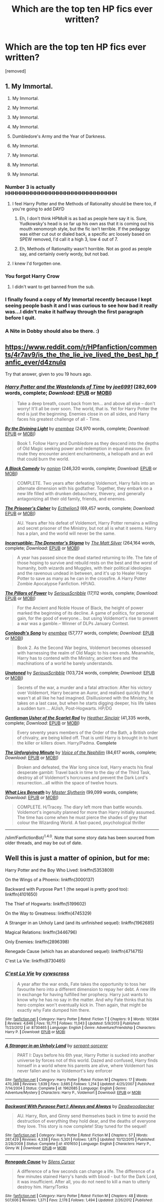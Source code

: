 #+TITLE: Which are the top ten HP fics ever written?

* Which are the top ten HP fics ever written?
:PROPERTIES:
:Author: ronnorron
:Score: 6
:DateUnix: 1467752668.0
:DateShort: 2016-Jul-06
:FlairText: Discussion
:END:
[removed]


** 1.  My Immortal.

2.  My Immortal.

3.  My Immortal.

4.  My Immortal.

5.  My Immortal.

6.  Dumbledore's Army and the Year of Darkness.

7.  My Immortal.

8.  My Immortal.

9.  My Immortal.

10. My Immortal.
:PROPERTIES:
:Author: FloreatCastellum
:Score: 13
:DateUnix: 1467753494.0
:DateShort: 2016-Jul-06
:END:

*** Number 3 is actually HHHHHHHHHHHHHHHHHHHHHHHHHHHHHH
:PROPERTIES:
:Author: yarglethatblargle
:Score: 4
:DateUnix: 1467755424.0
:DateShort: 2016-Jul-06
:END:

**** I feel Harry Potter and the Methods of Rationality should be there too, if you're going to add DAYD
:PROPERTIES:
:Author: dysphere
:Score: 4
:DateUnix: 1467755508.0
:DateShort: 2016-Jul-06
:END:

***** Eh, I don't think HPMoR is as bad as people here say it is. Sure, Yudkowsky's head is so far up his own ass that it is coming out his mouth xenomorph style, but the fic isn't terrible. If the pedagogy was either cut out or dialed back, a specific arc loosely based on SPEW removed, I'd call it a high 3, low 4 out of 7.
:PROPERTIES:
:Author: yarglethatblargle
:Score: 3
:DateUnix: 1467755809.0
:DateShort: 2016-Jul-06
:END:


***** Eh, Methods of Rationality wasn't horrible. Not as good as people say, and certainly overly wordy, but not bad.
:PROPERTIES:
:Author: HelloBeautifulChild
:Score: 1
:DateUnix: 1467829053.0
:DateShort: 2016-Jul-06
:END:


**** I knew I'd forgotten one.
:PROPERTIES:
:Author: FloreatCastellum
:Score: 2
:DateUnix: 1467755752.0
:DateShort: 2016-Jul-06
:END:


*** You forgot *Harry Crow*
:PROPERTIES:
:Author: InquisitorCOC
:Score: 3
:DateUnix: 1467758501.0
:DateShort: 2016-Jul-06
:END:

**** I didn't want to get banned from the sub.
:PROPERTIES:
:Author: FloreatCastellum
:Score: 7
:DateUnix: 1467758710.0
:DateShort: 2016-Jul-06
:END:


*** I finally found a copy of My Immortal recently because I kept seeing people bash it and I was curious to see how bad it really was...I didn't make it halfway through the first paragraph before I quit.
:PROPERTIES:
:Author: PhiloftheFuture2014
:Score: 2
:DateUnix: 1467900551.0
:DateShort: 2016-Jul-07
:END:


*** A Nite in Dobby should also be there. :)
:PROPERTIES:
:Score: 1
:DateUnix: 1467829516.0
:DateShort: 2016-Jul-06
:END:


** [[https://www.reddit.com/r/HPfanfiction/comments/4r7av9/is_the_the_lie_ive_lived_the_best_hp_fanfic_ever/d4znulq]]

Try that answer, given to you 19 hours ago.
:PROPERTIES:
:Author: PossiblyTupac
:Score: 3
:DateUnix: 1467764441.0
:DateShort: 2016-Jul-06
:END:

*** [[http://www.fanfiction.net/s/4068153/1/][*/Harry Potter and the Wastelands of Time/*]] by [[https://www.fanfiction.net/u/557425/joe6991][/joe6991/]] (282,609 words, complete; /Download/: [[http://www.ff2ebook.com/old/ffn-bot/index.php?id=4068153&source=ff&filetype=epub][EPUB]] or [[http://www.ff2ebook.com/old/ffn-bot/index.php?id=4068153&source=ff&filetype=mobi][MOBI]])

#+begin_quote
  Take a deep breath, count back from ten... and above all else -- don't worry! It'll all be over soon. The world, that is. Yet for Harry Potter the end is just the beginning. Enemies close in on all sides, and Harry faces his greatest challenge of all - Time.
#+end_quote

[[http://www.fanfiction.net/s/5201703/1/][*/By the Divining Light/*]] by [[https://www.fanfiction.net/u/980211/enembee][/enembee/]] (24,970 words, complete; /Download/: [[http://www.ff2ebook.com/old/ffn-bot/index.php?id=5201703&source=ff&filetype=epub][EPUB]] or [[http://www.ff2ebook.com/old/ffn-bot/index.php?id=5201703&source=ff&filetype=mobi][MOBI]])

#+begin_quote
  Book 1. Follow Harry and Dumbledore as they descend into the depths of Old Magic seeking power and redemption in equal measure. En route they encounter ancient enchantments, a heliopath and an evil that could burn the world.
#+end_quote

[[http://www.fanfiction.net/s/3401052/1/][*/A Black Comedy/*]] by [[https://www.fanfiction.net/u/649528/nonjon][/nonjon/]] (246,320 words, complete; /Download/: [[http://www.ff2ebook.com/old/ffn-bot/index.php?id=3401052&source=ff&filetype=epub][EPUB]] or [[http://www.ff2ebook.com/old/ffn-bot/index.php?id=3401052&source=ff&filetype=mobi][MOBI]])

#+begin_quote
  COMPLETE. Two years after defeating Voldemort, Harry falls into an alternate dimension with his godfather. Together, they embark on a new life filled with drunken debauchery, thievery, and generally antagonizing all their old family, friends, and enemies.
#+end_quote

[[http://www.fanfiction.net/s/7309863/1/][*/The Prisoner's Cipher/*]] by [[https://www.fanfiction.net/u/1007770/Ecthelion3][/Ecthelion3/]] (69,457 words, complete; /Download/: [[http://www.ff2ebook.com/old/ffn-bot/index.php?id=7309863&source=ff&filetype=epub][EPUB]] or [[http://www.ff2ebook.com/old/ffn-bot/index.php?id=7309863&source=ff&filetype=mobi][MOBI]])

#+begin_quote
  AU. Years after his defeat of Voldemort, Harry Potter remains a willing and secret prisoner of the Ministry, but not all is what it seems. Harry has a plan, and the world will never be the same.
#+end_quote

[[http://www.fanfiction.net/s/7539141/1/][*/Incorruptible: The Dementor's Stigma/*]] by [[https://www.fanfiction.net/u/1490083/The-Matt-Silver][/The Matt Silver/]] (264,164 words, complete; /Download/: [[http://www.ff2ebook.com/old/ffn-bot/index.php?id=7539141&source=ff&filetype=epub][EPUB]] or [[http://www.ff2ebook.com/old/ffn-bot/index.php?id=7539141&source=ff&filetype=mobi][MOBI]])

#+begin_quote
  A year has passed since the dead started returning to life. The fate of those hoping to survive and rebuild rests on the best and the worst of humanity, both wizards and Muggles, with their political ideologies and the ravenous undead in between, and it's up to Healer Harry Potter to save as many as he can in the crossfire. A Harry Potter Zombie Apocalypse Fanfiction. HP/AG.
#+end_quote

[[http://www.fanfiction.net/s/6733750/1/][*/The Pillars of Power/*]] by [[https://www.fanfiction.net/u/1232425/SeriousScribble][/SeriousScribble/]] (17,112 words, complete; /Download/: [[http://www.ff2ebook.com/old/ffn-bot/index.php?id=6733750&source=ff&filetype=epub][EPUB]] or [[http://www.ff2ebook.com/old/ffn-bot/index.php?id=6733750&source=ff&filetype=mobi][MOBI]])

#+begin_quote
  For the Ancient and Noble House of Black, the height of power marked the beginning of its decline. A game of politics, for personal gain, for the good of everyone... but using Voldemort's rise to prevent a war was a gamble.-- Winner of DLPs January Contest.
#+end_quote

[[http://www.fanfiction.net/s/5971274/1/][*/Conlaodh's Song/*]] by [[https://www.fanfiction.net/u/980211/enembee][/enembee/]] (57,777 words, complete; /Download/: [[http://www.ff2ebook.com/old/ffn-bot/index.php?id=5971274&source=ff&filetype=epub][EPUB]] or [[http://www.ff2ebook.com/old/ffn-bot/index.php?id=5971274&source=ff&filetype=mobi][MOBI]])

#+begin_quote
  Book 2. As the Second War begins, Voldemort becomes obsessed with harnessing the realm of Old Magic to his own ends. Meanwhile, Harry has to contend with the Ministry, ancient foes and the machinations of a world he barely understands.
#+end_quote

[[http://www.fanfiction.net/s/8262940/1/][*/Unatoned/*]] by [[https://www.fanfiction.net/u/1232425/SeriousScribble][/SeriousScribble/]] (103,724 words, complete; /Download/: [[http://www.ff2ebook.com/old/ffn-bot/index.php?id=8262940&source=ff&filetype=epub][EPUB]] or [[http://www.ff2ebook.com/old/ffn-bot/index.php?id=8262940&source=ff&filetype=mobi][MOBI]])

#+begin_quote
  Secrets of the war, a murder and a fatal attraction: After his victory over Voldemort, Harry became an Auror, and realised quickly that it wasn't at all like he had imagined. Disillusioned with the Ministry, he takes on a last case, but when he starts digging deeper, his life takes a sudden turn ... AUish, Post-Hogwarts. HP/DG
#+end_quote

[[http://www.fanfiction.net/s/4323036/1/][*/Gentleman Usher of the Scarlet Rod/*]] by [[https://www.fanfiction.net/u/170270/Heather-Sinclair][/Heather Sinclair/]] (41,335 words, complete; /Download/: [[http://www.ff2ebook.com/old/ffn-bot/index.php?id=4323036&source=ff&filetype=epub][EPUB]] or [[http://www.ff2ebook.com/old/ffn-bot/index.php?id=4323036&source=ff&filetype=mobi][MOBI]])

#+begin_quote
  Every seventy years members of the Order of the Bath, a British order of chivalry, are being killed off. That is until Harry is brought in to hunt the killer or killers down. Harry/Padma. *Complete*
#+end_quote

[[http://www.fanfiction.net/s/6256154/1/][*/The Unforgiving Minute/*]] by [[https://www.fanfiction.net/u/1508866/Voice-of-the-Nephilim][/Voice of the Nephilim/]] (84,617 words, complete; /Download/: [[http://www.ff2ebook.com/old/ffn-bot/index.php?id=6256154&source=ff&filetype=epub][EPUB]] or [[http://www.ff2ebook.com/old/ffn-bot/index.php?id=6256154&source=ff&filetype=mobi][MOBI]])

#+begin_quote
  Broken and defeated, the War long since lost, Harry enacts his final desperate gambit: Travel back in time to the day of the Third Task, destroy all of Voldemort's horcruxes and prevent the Dark Lord's resurrection...all within the space of twelve hours.
#+end_quote

[[http://www.fanfiction.net/s/3688693/1/][*/What Lies Beneath/*]] by [[https://www.fanfiction.net/u/471812/Master-Slytherin][/Master Slytherin/]] (99,099 words, complete; /Download/: [[http://www.ff2ebook.com/old/ffn-bot/index.php?id=3688693&source=ff&filetype=epub][EPUB]] or [[http://www.ff2ebook.com/old/ffn-bot/index.php?id=3688693&source=ff&filetype=mobi][MOBI]])

#+begin_quote
  COMPLETE. H/Tracey. The diary left more than battle wounds. Voldemort's ingenuity planned for more than Harry initially assumed. The time has come when he must pierce the shades of grey that colour the Wizarding World. A fast-paced, psychological thriller
#+end_quote

--------------

/slim!FanfictionBot/^{1.4.0}. Note that some story data has been sourced from older threads, and may be out of date.
:PROPERTIES:
:Author: FanfictionBot
:Score: 1
:DateUnix: 1467764454.0
:DateShort: 2016-Jul-06
:END:


** Well this is just a matter of opinion, but for me:

Harry Potter and the Boy Who Lived: linkffn(5353809)

On the Wings of a Phoenix: linkffn(3000137)

Backward with Purpose Part 1 (the sequel is pretty good too): linkffn(4101650)

The Thief of Hogwarts: linkffn(5199602)

On the Way to Greatness: linkffn(4745329)

A Stranger in an Unholy Land (and its unfinished sequel): linkffn(1962685)

Magical Relations: linkffn(3446796)

Only Enemies: linkffn(2896398)

Renegade Cause (which has an abandoned sequel): linkffn(4714715)

C'est La Vie: linkffn(8730465)
:PROPERTIES:
:Score: 2
:DateUnix: 1467761036.0
:DateShort: 2016-Jul-06
:END:

*** [[http://www.fanfiction.net/s/8730465/1/][*/C'est La Vie/*]] by [[https://www.fanfiction.net/u/4019839/cywscross][/cywscross/]]

#+begin_quote
  A year after the war ends, Fate takes the opportunity to toss her favourite hero into a different dimension to repay her debt. A new life in exchange for having fulfilled her prophecy. Harry just wants to know why he has no say in the matter. And why Fate thinks that his hero complex won't eventually kick in. Then again, that might be exactly why Fate dumped him there.
#+end_quote

^{/Site/: [[http://www.fanfiction.net/][fanfiction.net]] *|* /Category/: Harry Potter *|* /Rated/: Fiction T *|* /Chapters/: 9 *|* /Words/: 107,884 *|* /Reviews/: 4,646 *|* /Favs/: 10,711 *|* /Follows/: 11,043 *|* /Updated/: 5/9/2013 *|* /Published/: 11/23/2012 *|* /id/: 8730465 *|* /Language/: English *|* /Genre/: Adventure/Friendship *|* /Characters/: Harry P. *|* /Download/: [[http://www.ff2ebook.com/old/ffn-bot/index.php?id=8730465&source=ff&filetype=epub][EPUB]] or [[http://www.ff2ebook.com/old/ffn-bot/index.php?id=8730465&source=ff&filetype=mobi][MOBI]]}

--------------

[[http://www.fanfiction.net/s/1962685/1/][*/A Stranger in an Unholy Land/*]] by [[https://www.fanfiction.net/u/606422/serpant-sorcerer][/serpant-sorcerer/]]

#+begin_quote
  PART I: Days before his 6th year, Harry Potter is sucked into another universe by forces not of this world. Dazed and confused, Harry finds himself in a world where his parents are alive, where Voldemort has never fallen and he is Voldemort's key enforcer
#+end_quote

^{/Site/: [[http://www.fanfiction.net/][fanfiction.net]] *|* /Category/: Harry Potter *|* /Rated/: Fiction M *|* /Chapters/: 17 *|* /Words/: 470,388 *|* /Reviews/: 1,639 *|* /Favs/: 3,685 *|* /Follows/: 1,214 *|* /Updated/: 4/25/2007 *|* /Published/: 7/14/2004 *|* /Status/: Complete *|* /id/: 1962685 *|* /Language/: English *|* /Genre/: Adventure/Mystery *|* /Characters/: Harry P., Voldemort *|* /Download/: [[http://www.ff2ebook.com/old/ffn-bot/index.php?id=1962685&source=ff&filetype=epub][EPUB]] or [[http://www.ff2ebook.com/old/ffn-bot/index.php?id=1962685&source=ff&filetype=mobi][MOBI]]}

--------------

[[http://www.fanfiction.net/s/4101650/1/][*/Backward With Purpose Part I: Always and Always/*]] by [[https://www.fanfiction.net/u/386600/Deadwoodpecker][/Deadwoodpecker/]]

#+begin_quote
  AU. Harry, Ron, and Ginny send themselves back in time to avoid the destruction of everything they hold dear, and the deaths of everyone they love. This story is now complete! Stay tuned for the sequel!
#+end_quote

^{/Site/: [[http://www.fanfiction.net/][fanfiction.net]] *|* /Category/: Harry Potter *|* /Rated/: Fiction M *|* /Chapters/: 57 *|* /Words/: 287,429 *|* /Reviews/: 4,338 *|* /Favs/: 5,301 *|* /Follows/: 1,875 *|* /Updated/: 10/12/2015 *|* /Published/: 2/28/2008 *|* /Status/: Complete *|* /id/: 4101650 *|* /Language/: English *|* /Characters/: Harry P., Ginny W. *|* /Download/: [[http://www.ff2ebook.com/old/ffn-bot/index.php?id=4101650&source=ff&filetype=epub][EPUB]] or [[http://www.ff2ebook.com/old/ffn-bot/index.php?id=4101650&source=ff&filetype=mobi][MOBI]]}

--------------

[[http://www.fanfiction.net/s/4714715/1/][*/Renegade Cause/*]] by [[https://www.fanfiction.net/u/1613119/Silens-Cursor][/Silens Cursor/]]

#+begin_quote
  A difference of a few seconds can change a life. The difference of a few minutes stained Harry's hands with blood - but for the Dark Lord, it was insufficient. After all, you do not need to kill a man to utterly destroy him. Harry/Tonks
#+end_quote

^{/Site/: [[http://www.fanfiction.net/][fanfiction.net]] *|* /Category/: Harry Potter *|* /Rated/: Fiction M *|* /Chapters/: 48 *|* /Words/: 507,606 *|* /Reviews/: 1,371 *|* /Favs/: 2,178 *|* /Follows/: 1,494 *|* /Updated/: 2/26/2012 *|* /Published/: 12/13/2008 *|* /Status/: Complete *|* /id/: 4714715 *|* /Language/: English *|* /Genre/: Tragedy/Crime *|* /Characters/: Harry P., N. Tonks *|* /Download/: [[http://www.ff2ebook.com/old/ffn-bot/index.php?id=4714715&source=ff&filetype=epub][EPUB]] or [[http://www.ff2ebook.com/old/ffn-bot/index.php?id=4714715&source=ff&filetype=mobi][MOBI]]}

--------------

[[http://www.fanfiction.net/s/5353809/1/][*/Harry Potter and the Boy Who Lived/*]] by [[https://www.fanfiction.net/u/1239654/The-Santi][/The Santi/]]

#+begin_quote
  Harry Potter loves, and is loved by, his parents, his godfather, and his brother. He isn't mistreated, abused, or neglected. So why is he a Dark Wizard? NonBWL!Harry. Not your typical Harry's brother is the Boy Who Lived story.
#+end_quote

^{/Site/: [[http://www.fanfiction.net/][fanfiction.net]] *|* /Category/: Harry Potter *|* /Rated/: Fiction M *|* /Chapters/: 12 *|* /Words/: 147,796 *|* /Reviews/: 4,155 *|* /Favs/: 8,828 *|* /Follows/: 9,207 *|* /Updated/: 1/3/2015 *|* /Published/: 9/3/2009 *|* /id/: 5353809 *|* /Language/: English *|* /Genre/: Adventure *|* /Characters/: Harry P. *|* /Download/: [[http://www.ff2ebook.com/old/ffn-bot/index.php?id=5353809&source=ff&filetype=epub][EPUB]] or [[http://www.ff2ebook.com/old/ffn-bot/index.php?id=5353809&source=ff&filetype=mobi][MOBI]]}

--------------

[[http://www.fanfiction.net/s/4745329/1/][*/On the Way to Greatness/*]] by [[https://www.fanfiction.net/u/1541187/mira-mirth][/mira mirth/]]

#+begin_quote
  As per the Hat's decision, Harry gets Sorted into Slytherin upon his arrival in Hogwarts---and suddenly, the future isn't what it used to be.
#+end_quote

^{/Site/: [[http://www.fanfiction.net/][fanfiction.net]] *|* /Category/: Harry Potter *|* /Rated/: Fiction M *|* /Chapters/: 20 *|* /Words/: 232,797 *|* /Reviews/: 3,398 *|* /Favs/: 8,690 *|* /Follows/: 9,986 *|* /Updated/: 9/4/2014 *|* /Published/: 12/26/2008 *|* /id/: 4745329 *|* /Language/: English *|* /Characters/: Harry P. *|* /Download/: [[http://www.ff2ebook.com/old/ffn-bot/index.php?id=4745329&source=ff&filetype=epub][EPUB]] or [[http://www.ff2ebook.com/old/ffn-bot/index.php?id=4745329&source=ff&filetype=mobi][MOBI]]}

--------------

[[http://www.fanfiction.net/s/3446796/1/][*/Magical Relations/*]] by [[https://www.fanfiction.net/u/651163/evansentranced][/evansentranced/]]

#+begin_quote
  AU First Year onward: Harry's relatives were shocked when the Hogwarts letters came. Not because Harry got into Hogwarts. They had expected that. But Dudley, on the other hand...That had been a surprise. Currently in 5th year. *Reviews contain SPOILERS!*
#+end_quote

^{/Site/: [[http://www.fanfiction.net/][fanfiction.net]] *|* /Category/: Harry Potter *|* /Rated/: Fiction T *|* /Chapters/: 71 *|* /Words/: 269,602 *|* /Reviews/: 5,459 *|* /Favs/: 5,703 *|* /Follows/: 7,162 *|* /Updated/: 3/9 *|* /Published/: 3/18/2007 *|* /id/: 3446796 *|* /Language/: English *|* /Genre/: Humor/Drama *|* /Characters/: Harry P., Dudley D. *|* /Download/: [[http://www.ff2ebook.com/old/ffn-bot/index.php?id=3446796&source=ff&filetype=epub][EPUB]] or [[http://www.ff2ebook.com/old/ffn-bot/index.php?id=3446796&source=ff&filetype=mobi][MOBI]]}

--------------

*FanfictionBot*^{1.4.0} *|* [[[https://github.com/tusing/reddit-ffn-bot/wiki/Usage][Usage]]] | [[[https://github.com/tusing/reddit-ffn-bot/wiki/Changelog][Changelog]]] | [[[https://github.com/tusing/reddit-ffn-bot/issues/][Issues]]] | [[[https://github.com/tusing/reddit-ffn-bot/][GitHub]]] | [[[https://www.reddit.com/message/compose?to=tusing][Contact]]]

^{/New in this version: Slim recommendations using/ ffnbot!slim! /Thread recommendations using/ linksub(thread_id)!}
:PROPERTIES:
:Author: FanfictionBot
:Score: 1
:DateUnix: 1467761092.0
:DateShort: 2016-Jul-06
:END:


*** [[http://www.fanfiction.net/s/3000137/1/][*/On the Wings of a Phoenix/*]] by [[https://www.fanfiction.net/u/944495/makoyi][/makoyi/]]

#+begin_quote
  AU, where nothing as simple as good vs. evil. A summer spent trapped in Number 4 and barred from contact with his friends leads to Harry accepting an offer to correspond with a Death Eater. The consequences of thinking for oneself are far reaching.
#+end_quote

^{/Site/: [[http://www.fanfiction.net/][fanfiction.net]] *|* /Category/: Harry Potter *|* /Rated/: Fiction T *|* /Chapters/: 35 *|* /Words/: 133,904 *|* /Reviews/: 964 *|* /Favs/: 1,700 *|* /Follows/: 1,736 *|* /Updated/: 7/1/2008 *|* /Published/: 6/19/2006 *|* /id/: 3000137 *|* /Language/: English *|* /Characters/: Harry P., Albus D. *|* /Download/: [[http://www.ff2ebook.com/old/ffn-bot/index.php?id=3000137&source=ff&filetype=epub][EPUB]] or [[http://www.ff2ebook.com/old/ffn-bot/index.php?id=3000137&source=ff&filetype=mobi][MOBI]]}

--------------

[[http://www.fanfiction.net/s/5199602/1/][*/The Thief of Hogwarts/*]] by [[https://www.fanfiction.net/u/1867176/bluminous8][/bluminous8/]]

#+begin_quote
  Summary: AU Young Harry learns to steal as he is fed up from his deprivation of his wants and needs by his guardians. A Thief is born in Privet Drive.
#+end_quote

^{/Site/: [[http://www.fanfiction.net/][fanfiction.net]] *|* /Category/: Harry Potter *|* /Rated/: Fiction M *|* /Chapters/: 19 *|* /Words/: 105,046 *|* /Reviews/: 3,742 *|* /Favs/: 8,426 *|* /Follows/: 8,010 *|* /Updated/: 6/22/2010 *|* /Published/: 7/7/2009 *|* /id/: 5199602 *|* /Language/: English *|* /Genre/: Humor/Adventure *|* /Characters/: Harry P. *|* /Download/: [[http://www.ff2ebook.com/old/ffn-bot/index.php?id=5199602&source=ff&filetype=epub][EPUB]] or [[http://www.ff2ebook.com/old/ffn-bot/index.php?id=5199602&source=ff&filetype=mobi][MOBI]]}

--------------

[[http://www.fanfiction.net/s/2896398/1/][*/Only Enemies/*]] by [[https://www.fanfiction.net/u/1027609/leave-this-world][/leave this world/]]

#+begin_quote
  In the aftermath of the Final battle a misplaced spell sends HP and Bellatrix to an alternative world. It holds everything each of them have lost to the war and yet they find themselves inexorably drawn back to each other. HPBella done right.
#+end_quote

^{/Site/: [[http://www.fanfiction.net/][fanfiction.net]] *|* /Category/: Harry Potter *|* /Rated/: Fiction M *|* /Chapters/: 20 *|* /Words/: 81,169 *|* /Reviews/: 760 *|* /Favs/: 1,400 *|* /Follows/: 1,315 *|* /Updated/: 3/26/2009 *|* /Published/: 4/16/2006 *|* /id/: 2896398 *|* /Language/: English *|* /Genre/: Adventure/Drama *|* /Characters/: Bellatrix L., Harry P. *|* /Download/: [[http://www.ff2ebook.com/old/ffn-bot/index.php?id=2896398&source=ff&filetype=epub][EPUB]] or [[http://www.ff2ebook.com/old/ffn-bot/index.php?id=2896398&source=ff&filetype=mobi][MOBI]]}

--------------

*FanfictionBot*^{1.4.0} *|* [[[https://github.com/tusing/reddit-ffn-bot/wiki/Usage][Usage]]] | [[[https://github.com/tusing/reddit-ffn-bot/wiki/Changelog][Changelog]]] | [[[https://github.com/tusing/reddit-ffn-bot/issues/][Issues]]] | [[[https://github.com/tusing/reddit-ffn-bot/][GitHub]]] | [[[https://www.reddit.com/message/compose?to=tusing][Contact]]]

^{/New in this version: Slim recommendations using/ ffnbot!slim! /Thread recommendations using/ linksub(thread_id)!}
:PROPERTIES:
:Author: FanfictionBot
:Score: 1
:DateUnix: 1467761096.0
:DateShort: 2016-Jul-06
:END:


** No The Life and Times? Boooo.
:PROPERTIES:
:Author: seekitall
:Score: 2
:DateUnix: 1467795150.0
:DateShort: 2016-Jul-06
:END:

*** the Life and Times is AMAZING, omg.
:PROPERTIES:
:Author: HelloBeautifulChild
:Score: 2
:DateUnix: 1467829097.0
:DateShort: 2016-Jul-06
:END:

**** Such a shame she hasn't finished it. :/
:PROPERTIES:
:Author: seekitall
:Score: 3
:DateUnix: 1467893347.0
:DateShort: 2016-Jul-07
:END:


** 1.  Harry Potter and the Prince of Slytherin
2.  The Arithmancer
3.  Lady Archimedes
4.  The Accidental Animagus
5.  Not from Others (Sorry, Floreat)
6.  The Refiner's Fire
7.  A Difference in the Family: The Snape Chronicles
8.  HHHHHHHHHHHHHHHHHHHHHHHHHHHHHH
9.  A Nite in Dobby
10. My Immortal
:PROPERTIES:
:Score: 1
:DateUnix: 1467829852.0
:DateShort: 2016-Jul-06
:END:

*** Seeing as how I like over half that list you should try "the pureblood pretense" by murkeybluematter
:PROPERTIES:
:Author: darkcloud5554
:Score: 1
:DateUnix: 1468737175.0
:DateShort: 2016-Jul-17
:END:
